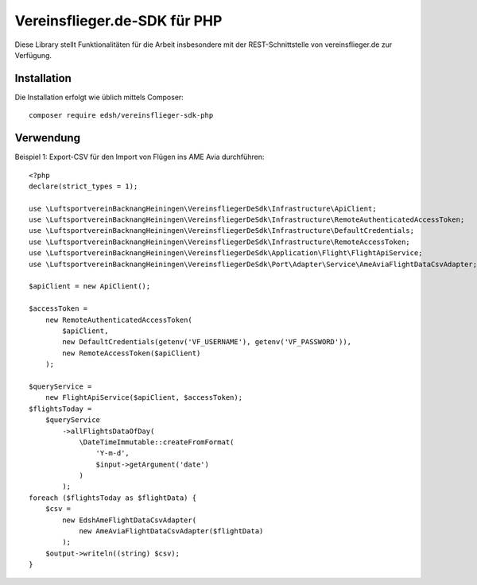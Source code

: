 Vereinsflieger.de-SDK für PHP
=============================

Diese Library stellt Funktionalitäten für die Arbeit insbesondere mit der REST-Schnittstelle
von vereinsflieger.de zur Verfügung.

Installation
------------

Die Installation erfolgt wie üblich mittels Composer::

    composer require edsh/vereinsflieger-sdk-php

Verwendung
----------

Beispiel 1: Export-CSV für den Import von Flügen ins AME Avia durchführen::

    <?php
    declare(strict_types = 1);

    use \LuftsportvereinBacknangHeiningen\VereinsfliegerDeSdk\Infrastructure\ApiClient;
    use \LuftsportvereinBacknangHeiningen\VereinsfliegerDeSdk\Infrastructure\RemoteAuthenticatedAccessToken;
    use \LuftsportvereinBacknangHeiningen\VereinsfliegerDeSdk\Infrastructure\DefaultCredentials;
    use \LuftsportvereinBacknangHeiningen\VereinsfliegerDeSdk\Infrastructure\RemoteAccessToken;
    use \LuftsportvereinBacknangHeiningen\VereinsfliegerDeSdk\Application\Flight\FlightApiService;
    use \LuftsportvereinBacknangHeiningen\VereinsfliegerDeSdk\Port\Adapter\Service\AmeAviaFlightDataCsvAdapter;

    $apiClient = new ApiClient();

    $accessToken =
        new RemoteAuthenticatedAccessToken(
            $apiClient,
            new DefaultCredentials(getenv('VF_USERNAME'), getenv('VF_PASSWORD')),
            new RemoteAccessToken($apiClient)
        );

    $queryService =
        new FlightApiService($apiClient, $accessToken);
    $flightsToday =
        $queryService
            ->allFlightsDataOfDay(
                \DateTimeImmutable::createFromFormat(
                    'Y-m-d',
                    $input->getArgument('date')
                )
            );
    foreach ($flightsToday as $flightData) {
        $csv =
            new EdshAmeFlightDataCsvAdapter(
                new AmeAviaFlightDataCsvAdapter($flightData)
            );
        $output->writeln((string) $csv);
    }
